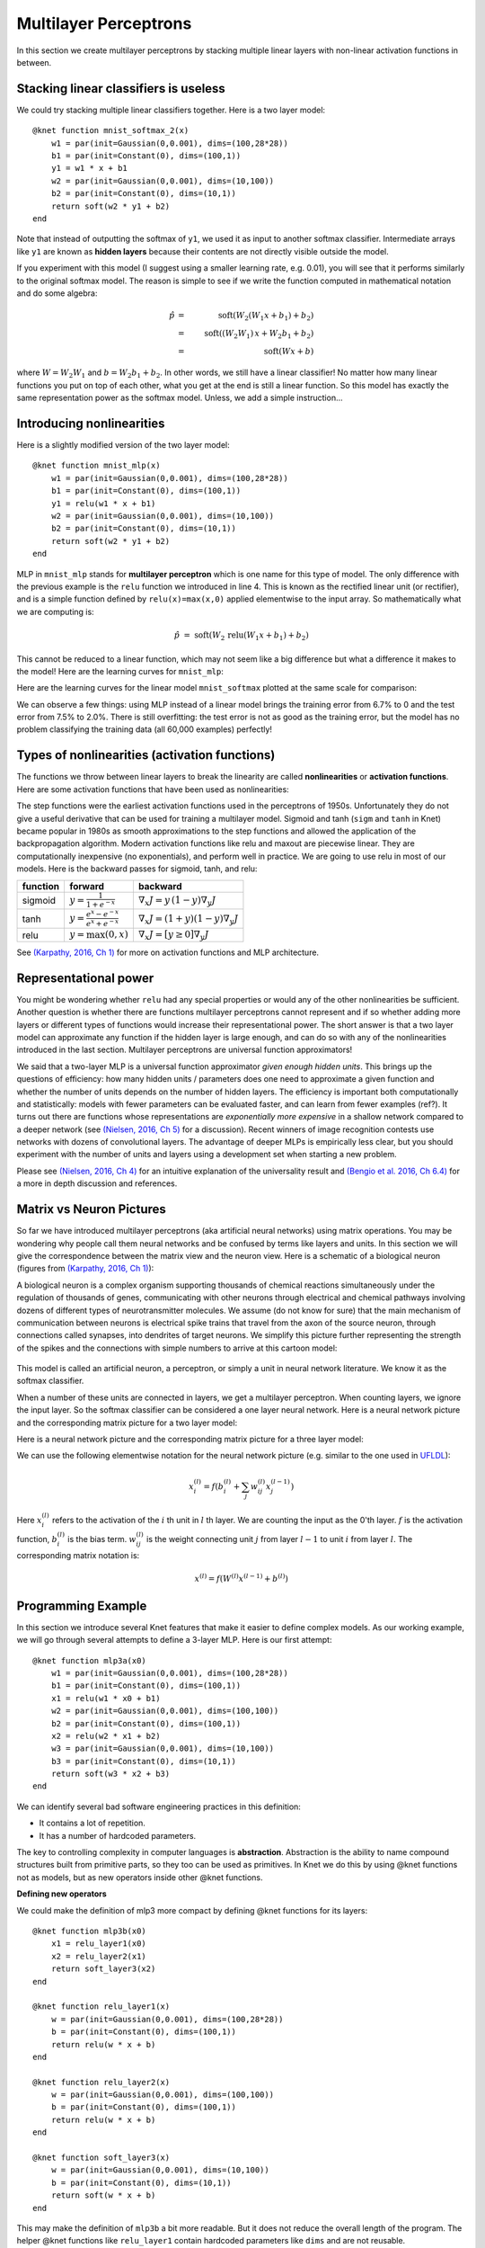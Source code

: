 **********************
Multilayer Perceptrons
**********************

In this section we create multilayer perceptrons by stacking multiple
linear layers with non-linear activation functions in between.

Stacking linear classifiers is useless
--------------------------------------

We could try stacking multiple linear classifiers together.  Here is a
two layer model::

    @knet function mnist_softmax_2(x)
        w1 = par(init=Gaussian(0,0.001), dims=(100,28*28))
        b1 = par(init=Constant(0), dims=(100,1))
        y1 = w1 * x + b1
        w2 = par(init=Gaussian(0,0.001), dims=(10,100))
        b2 = par(init=Constant(0), dims=(10,1))
	return soft(w2 * y1 + b2)
    end

Note that instead of outputting the softmax of ``y1``, we used it as
input to another softmax classifier.  Intermediate arrays like ``y1``
are known as **hidden layers** because their contents are not directly
visible outside the model.

If you experiment with this model (I suggest using a smaller learning
rate, e.g. 0.01), you will see that it performs similarly to the
original softmax model.  The reason is simple to see if we write the
function computed in mathematical notation and do some algebra:

.. math::

   \hat{p} &=& \mbox{soft}(W_2 (W_1 x + b_1) + b_2) \\
   &=& \mbox{soft}((W_2 W_1)\, x + W_2 b_1 + b_2) \\
   &=& \mbox{soft}(W x + b)
   
where :math:`W=W_2 W_1` and :math:`b=W_2 b_1 + b_2`.  In other words,
we still have a linear classifier!  No matter how many linear
functions you put on top of each other, what you get at the end is
still a linear function.  So this model has exactly the same
representation power as the softmax model.  Unless, we add a simple
instruction...

Introducing nonlinearities
--------------------------

Here is a slightly modified version of the two layer model::

    @knet function mnist_mlp(x)
        w1 = par(init=Gaussian(0,0.001), dims=(100,28*28))
        b1 = par(init=Constant(0), dims=(100,1))
        y1 = relu(w1 * x + b1)
        w2 = par(init=Gaussian(0,0.001), dims=(10,100))
        b2 = par(init=Constant(0), dims=(10,1))
	return soft(w2 * y1 + b2)
    end

MLP in ``mnist_mlp`` stands for **multilayer perceptron** which is one
name for this type of model.  The only difference with the previous
example is the ``relu`` function we introduced in line 4.  This is
known as the rectified linear unit (or rectifier), and is a simple
function defined by ``relu(x)=max(x,0)`` applied elementwise to the
input array.  So mathematically what we are computing is:

.. math::

   \hat{p} &=& \mbox{soft}(W_2\, \mbox{relu}(W_1 x + b_1) + b_2)

This cannot be reduced to a linear function, which may not seem like a
big difference but what a difference it makes to the model!  Here are
the learning curves for ``mnist_mlp``:

.. image:: images/mnist_mlp.png

Here are the learning curves for the linear model ``mnist_softmax``
plotted at the same scale for comparison:

.. image:: images/mnist_softmax2.png

We can observe a few things: using MLP instead of a linear model
brings the training error from 6.7% to 0 and the test error from 7.5%
to 2.0%.  There is still overfitting: the test error is not as good as
the training error, but the model has no problem classifying the training
data (all 60,000 examples) perfectly!

Types of nonlinearities (activation functions)
----------------------------------------------

The functions we throw between linear layers to break the linearity
are called **nonlinearities** or **activation functions**.  Here are
some activation functions that have been used as nonlinearities:

.. image:: images/actf.png

The step functions were the earliest activation functions used in the
perceptrons of 1950s.  Unfortunately they do not give a useful
derivative that can be used for training a multilayer model.  Sigmoid
and tanh (``sigm`` and ``tanh`` in Knet) became popular in 1980s as
smooth approximations to the step functions and allowed the
application of the backpropagation algorithm.  Modern activation
functions like relu and maxout are piecewise linear.  They are
computationally inexpensive (no exponentials), and perform well in
practice.  We are going to use relu in most of our models.  Here is
the backward passes for sigmoid, tanh, and relu:

======== ========================================= ========
function forward                                   backward
======== ========================================= ========
sigmoid  :math:`y = \frac{1}{1+e^{-x}}`            :math:`\nabla_x J = y\,(1-y) \nabla_y J`
tanh     :math:`y = \frac{e^x-e^{-x}}{e^x+e^{-x}}` :math:`\nabla_x J = (1+y)(1-y) \nabla_y J`
relu     :math:`y = \max(0,x)`                     :math:`\nabla_x J = [ y \geq 0 ] \nabla_y J`
======== ========================================= ========

.. _(Karpathy, 2016, Ch 1): http://cs231n.github.io/neural-networks-1

See `(Karpathy, 2016, Ch 1)`_ for more on activation functions and MLP
architecture.  

Representational power
----------------------

You might be wondering whether ``relu`` had any special properties or
would any of the other nonlinearities be sufficient.  Another question
is whether there are functions multilayer perceptrons cannot represent
and if so whether adding more layers or different types of functions
would increase their representational power.  The short answer is that
a two layer model can approximate any function if the hidden layer is
large enough, and can do so with any of the nonlinearities introduced
in the last section.  Multilayer perceptrons are universal function
approximators!

We said that a two-layer MLP is a universal function approximator
*given enough hidden units*.  This brings up the questions of
efficiency: how many hidden units / parameters does one need to
approximate a given function and whether the number of units depends
on the number of hidden layers.  The efficiency is important both
computationally and statistically: models with fewer parameters can be
evaluated faster, and can learn from fewer examples (ref?).  It turns
out there are functions whose representations are *exponentially more
expensive* in a shallow network compared to a deeper network (see
`(Nielsen, 2016, Ch 5)`_ for a discussion).  Recent winners of image
recognition contests use networks with dozens of convolutional layers.
The advantage of deeper MLPs is empirically less clear, but you should
experiment with the number of units and layers using a development set
when starting a new problem.

.. _(Nielsen, 2016, Ch 4): http://neuralnetworksanddeeplearning.com/chap4.html
.. _(Nielsen, 2016, Ch 5): http://neuralnetworksanddeeplearning.com/chap5.html
.. _(Bengio et al. 2016, Ch 6.4): http://www.deeplearningbook.org/contents/mlp.html

Please see `(Nielsen, 2016, Ch 4)`_ for an intuitive explanation of
the universality result and `(Bengio et al. 2016, Ch 6.4)`_ for a more
in depth discussion and references.

.. TODO: give some universality arguments and limits of universality (efficiency).
.. step function argument vs tune hidden units to finite number of
.. examples - find references.  remember a paper where the
.. universality of one of the modern activation functions: maxout or
.. relu was proved.

.. TODO: find the papers that show some boolean functions are
.. exponentially more expensive when restricted to few layers.

Matrix vs Neuron Pictures
-------------------------

So far we have introduced multilayer perceptrons (aka artificial
neural networks) using matrix operations.  You may be wondering why
people call them neural networks and be confused by terms like layers
and units.  In this section we will give the correspondence between
the matrix view and the neuron view.  Here is a schematic of a
biological neuron (figures from `(Karpathy, 2016, Ch 1)`_):

.. image:: images/neuron.png
   :width: 50%
   :align: center

A biological neuron is a complex organism supporting thousands of
chemical reactions simultaneously under the regulation of thousands of
genes, communicating with other neurons through electrical and
chemical pathways involving dozens of different types of
neurotransmitter molecules.  We assume (do not know for sure) that the
main mechanism of communication between neurons is electrical spike
trains that travel from the axon of the source neuron, through
connections called synapses, into dendrites of target neurons.  We
simplify this picture further representing the strength of the spikes
and the connections with simple numbers to arrive at this cartoon
model:

.. figure:: images/neuron_model.jpeg
   :width: 50%
   :align: center

This model is called an artificial neuron, a perceptron, or simply a
unit in neural network literature.  We know it as the softmax
classifier.

When a number of these units are connected in layers, we get a
multilayer perceptron.  When counting layers, we ignore the input
layer.  So the softmax classifier can be considered a one layer neural
network.  Here is a neural network picture and the corresponding
matrix picture for a two layer model:

.. image:: images/neural_net.jpeg
   :width: 50%

.. image:: images/mlp2.jpg
   :width: 30%


Here is a neural network picture and the corresponding matrix picture
for a three layer model:

.. image:: images/neural_net2.jpeg
   :width: 60%

.. image:: images/mlp3.jpg
   :width: 30%

.. _UFLDL: http://ufldl.stanford.edu/tutorial/supervised/MultiLayerNeuralNetworks

We can use the following elementwise notation for the neural network
picture (e.g. similar to the one used in UFLDL_):

.. math::

   x_i^{(l)} = f(b_i^{(l)} + \sum_j w_{ij}^{(l)} x_j^{(l-1)})

Here :math:`x_i^{(l)}` refers to the activation of the :math:`i` th
unit in :math:`l` th layer.  We are counting the input as the 0'th
layer.  :math:`f` is the activation function, :math:`b_i^{(l)}` is the
bias term.  :math:`w_{ij}^{(l)}` is the weight connecting unit
:math:`j` from layer :math:`l-1` to unit :math:`i` from layer
:math:`l`.  The corresponding matrix notation is:

.. math::

   x^{(l)} = f(W^{(l)} x^{(l-1)} + b^{(l)})

Programming Example
-------------------

.. TODO: bring all the programming examples down here, and only use
.. math in the main text?  Use the w*max(0,w*max(0,w*x)) syntax or
.. w*f(w*f(w*f(w*x))) syntax? (http://cs231n.github.io/neural-networks-1/#layers)

In this section we introduce several Knet features that make it easier
to define complex models.  As our working example, we will go through
several attempts to define a 3-layer MLP.  Here is our first attempt::

    @knet function mlp3a(x0)
        w1 = par(init=Gaussian(0,0.001), dims=(100,28*28))
        b1 = par(init=Constant(0), dims=(100,1))
        x1 = relu(w1 * x0 + b1)
        w2 = par(init=Gaussian(0,0.001), dims=(100,100))
        b2 = par(init=Constant(0), dims=(100,1))
        x2 = relu(w2 * x1 + b2)
        w3 = par(init=Gaussian(0,0.001), dims=(10,100))
        b3 = par(init=Constant(0), dims=(10,1))
	return soft(w3 * x2 + b3)
    end

We can identify several bad software engineering practices in this
definition:

* It contains a lot of repetition.
* It has a number of hardcoded parameters.

The key to controlling complexity in computer languages is
**abstraction**.  Abstraction is the ability to name compound
structures built from primitive parts, so they too can be used as
primitives.  In Knet we do this by using @knet functions not as
models, but as new operators inside other @knet functions.

**Defining new operators**

We could make the definition of mlp3 more compact by defining
@knet functions for its layers::

    @knet function mlp3b(x0)
        x1 = relu_layer1(x0)
	x2 = relu_layer2(x1)
	return soft_layer3(x2)
    end

    @knet function relu_layer1(x)
        w = par(init=Gaussian(0,0.001), dims=(100,28*28))
        b = par(init=Constant(0), dims=(100,1))
        return relu(w * x + b)
    end

    @knet function relu_layer2(x)
        w = par(init=Gaussian(0,0.001), dims=(100,100))
        b = par(init=Constant(0), dims=(100,1))
        return relu(w * x + b)
    end

    @knet function soft_layer3(x)
        w = par(init=Gaussian(0,0.001), dims=(10,100))
        b = par(init=Constant(0), dims=(10,1))
	return soft(w * x + b)
    end

This may make the definition of ``mlp3b`` a bit more readable.  But it
does not reduce the overall length of the program.  The helper @knet
functions like ``relu_layer1`` contain hardcoded parameters like
``dims`` and are not reusable.

**Using keyword arguments**

We can make @knet functions more reusable by using keyword arguments
that make them configurable.  Here is a more compact definition of
mlp3 using a single helper @knet function, ``wbf`` (mnemonic for
:math:`f(w*x+b)`)::

    @knet function mlp3c(x0)
        x1 = wbf(x0; f=:relu, inputs=28*28, outputs=100)
	x2 = wbf(x1; f=:relu, inputs=100, outputs=100)
	return wbf(x2; f=:soft, inputs=100, outputs=10)
    end

    @knet function wbf(x; f=:relu, inputs=0, outputs=0, winit=Gaussian(0,0.001), binit=Constant(0))
        w = par(init=winit, dims=(outputs,inputs))
        b = par(init=binit, dims=(outputs,1))
	return f(w * x + b)
    end

**Size inference**

Knet can infer the size of an array based on the operations and other
arrays it interacts with.  In particular, when ``forw(f,x)`` is called
Knet uses the size of the input ``x`` to figure out what size
intermediate arrays to allocate when computing ``f``.  This allows us
to define generic models and operators that work on inputs of any
size.  We still need to specify the number of outputs, but the number
of inputs can be left unspecified.  By convention 0 represents
"unspecified" when declaring dimensions.  Here is a more generic
version of mlp3 that will work on images of any size::

    @knet function mlp3d(x0)
        x1 = wbf(x0; f=:relu, out=100)
	x2 = wbf(x1; f=:relu, out=100)
	return wbf(x2; f=:soft, out=10)
    end

    @knet function wbf(x; f=:relu, out=0, winit=Gaussian(0,0.001), binit=Constant(0))
        w = par(init=winit, dims=(out,0))
        b = par(init=binit, dims=(out,1))
	return f(w * x + b)
    end

**Higher-order operators**

Higher-order operators are ones that take other operators as
arguments.  We have already seen an example: ``wbf`` takes an operator
``f`` as one of its keyword arguments.  A useful higher-order operator
for multi-layer models is ``repeat``, which repeats a given operator
specified by ``frepeat`` configured by other keyword arguments a given
number of times specified by ``nrepeat``.  Here is a definition of
mlp3 using repeat::

    @knet function mlp3e(x; o...)
        h = repeat(x; frepeat=:wbf, nrepeat=2, f=:relu, out=100, o...)
	return wbf(h; f=:soft, out=10)
    end

    @knet function wbf(x; f=:relu, out=0, winit=Gaussian(0,0.001), binit=Constant(0))
        w = par(init=winit, dims=(out,0))
        b = par(init=binit, dims=(out,1))
	return f(w * x + b)
    end

.. TODO: get rid of the bug in repeat that forces us to have o...

In this example ``repeat`` saved us a single line, but the difference
can be more significant in deeper models.

.. TODO: check these implementations.

**Built-in operators**

.. _kfun.jl: https://github.com/denizyuret/Knet.jl/blob/master/src/kfun.jl

In addition to primitive operators like ``relu``, many compound
operators such as ``wbf`` are already defined in Knet to make it
easier to define complex models.  Please see the tables of
:ref:`primitive operators <primitives-table>` and :ref:`compound
operators <compounds-table>` for a summary and `kfun.jl`_ for exact
definitions.

References
----------

* http://neuralnetworksanddeeplearning.com/chap4.html
* http://www.deeplearningbook.org/contents/mlp.html
* http://cs231n.github.io/neural-networks-1
* http://ufldl.stanford.edu/tutorial/supervised/MultiLayerNeuralNetwork
* http://www.wildml.com/2015/09/implementing-a-neural-network-from-scratch

.. TODO: neuron picture vs matrix picture

.. universality: nielsen constructs it turning step activations into
.. bump functions to approx a given function.  He uses two hidden
.. layers but argues one is enough.  

.. I thought another argument was to restrict the test to a finite
.. number of input points, and just get the right answers for the
.. training data, each hidden unit representing one training sample.

.. nand gates can compute any boolean function.

.. why it is not enough, boolean argument? neither nielsen nor
.. karpathy makes the boolean argument showing two layer net requires
.. exponentially more units than three layer for some functions.

.. neuron picture: needed for the nielsen argument

.. what else? check karpathy. talks about overfitting, has some good
.. arguments for not using network size to prevent overfitting: large
.. networks may have many more local minima but they have similar
.. performance, vs small networks have few bad local minima making
.. optimization more difficult.  so it is better to use dropout etc.

.. http://www.deeplearningbook.org/contents/mlp.html 6.4:
.. representation vs learnability.  talks about sets of functions that
.. require exponentially more units for shallow networks.  number of
.. bool fns with n inputs is 2^2^n, so we'll need 2^n bits of info in
.. the net to distinguish.  one hidden unit per training example
.. argument.  points to some recent proofs involving relu and abs
.. units that discuss representational efficiency.


.. TODO: the neural net vs matrix pictures.
